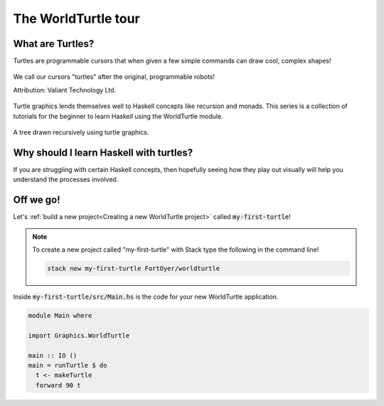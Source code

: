 ####################
The WorldTurtle tour
####################

*****************
What are Turtles?
*****************

Turtles are programmable cursors that when given a few simple commands can draw
cool, complex shapes! 

.. figure:: physical_turtle_draw.jpg
  :width: 300px
  :figclass: align-center
  :alt: Robot turtle drawing on paper.

  We call our cursors "turtles" after the original, programmable robots!

  Attribution: Valiant Technology Ltd.

Turtle graphics lends themselves well to Haskell concepts like recursion and
monads. This series is a collection of tutorials for the beginner to learn
Haskell using the WorldTurtle module.

.. figure:: branch_output.png
  :width: 300px
  :figclass: align-center
  :alt: Turtle graphics drawing a tree.

  A tree drawn recursively using turtle graphics.


****************************************
Why should I learn Haskell with turtles?
****************************************

If you are struggling with certain Haskell concepts, then hopefully seeing how
they play out visually will help you understand the processes involved.

**********
Off we go!
**********

Let's :ref:`build a new project<Creating a new WorldTurtle project>` called
:code:`my-first-turtle`!

.. note::
  
  To create a new project called "my-first-turtle" with Stack type the 
  following in the command line!

  .. code-block:: bash

    stack new my-first-turtle FortOyer/worldturtle

Inside :code:`my-first-turtle/src/Main.hs` is the code for your new WorldTurtle
application.

.. code-block:: haskell

  module Main where

  import Graphics.WorldTurtle

  main :: IO ()
  main = runTurtle $ do
    t <- makeTurtle
    forward 90 t

